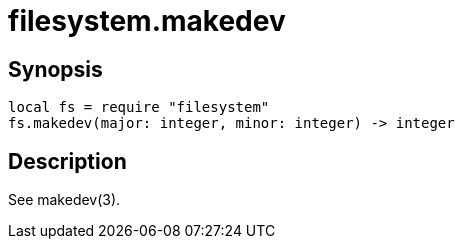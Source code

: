 = filesystem.makedev

ifeval::["{doctype}" == "manpage"]

== Name

Emilua - Lua execution engine

endif::[]

== Synopsis

[source,lua]
----
local fs = require "filesystem"
fs.makedev(major: integer, minor: integer) -> integer
----

== Description

See makedev(3).
